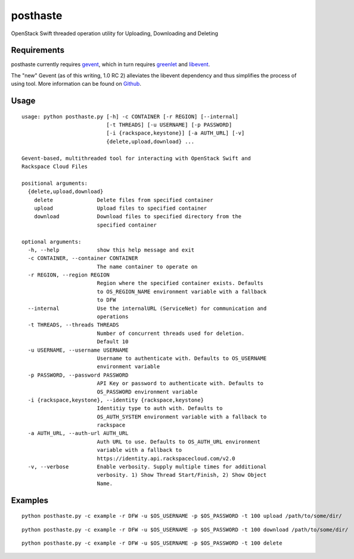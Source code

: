 posthaste
=========

OpenStack Swift threaded operation utility for Uploading, Downloading
and Deleting

Requirements
------------

posthaste currently requires `gevent <http://www.gevent.org/>`_, which
in turn requires `greenlet <https://pypi.python.org/pypi/greenlet>`_ and
`libevent <http://libevent.org/>`_.

The "new" Gevent (as of this writing, 1.0 RC 2) alleviates the libevent
dependency and thus simplifies the process of using tool. More
information can be found on
`Github <https://github.com/surfly/gevent#installing-from-github>`_.

Usage
-----

::

    usage: python posthaste.py [-h] -c CONTAINER [-r REGION] [--internal]
                               [-t THREADS] [-u USERNAME] [-p PASSWORD]
                               [-i {rackspace,keystone}] [-a AUTH_URL] [-v]
                               {delete,upload,download} ...

    Gevent-based, multithreaded tool for interacting with OpenStack Swift and
    Rackspace Cloud Files

    positional arguments:
      {delete,upload,download}
        delete              Delete files from specified container
        upload              Upload files to specified container
        download            Download files to specified directory from the
                            specified container

    optional arguments:
      -h, --help            show this help message and exit
      -c CONTAINER, --container CONTAINER
                            The name container to operate on
      -r REGION, --region REGION
                            Region where the specified container exists. Defaults
                            to OS_REGION_NAME environment variable with a fallback
                            to DFW
      --internal            Use the internalURL (ServiceNet) for communication and
                            operations
      -t THREADS, --threads THREADS
                            Number of concurrent threads used for deletion.
                            Default 10
      -u USERNAME, --username USERNAME
                            Username to authenticate with. Defaults to OS_USERNAME
                            environment variable
      -p PASSWORD, --password PASSWORD
                            API Key or password to authenticate with. Defaults to
                            OS_PASSWORD environment variable
      -i {rackspace,keystone}, --identity {rackspace,keystone}
                            Identitiy type to auth with. Defaults to
                            OS_AUTH_SYSTEM environment variable with a fallback to
                            rackspace
      -a AUTH_URL, --auth-url AUTH_URL
                            Auth URL to use. Defaults to OS_AUTH_URL environment
                            variable with a fallback to
                            https://identity.api.rackspacecloud.com/v2.0
      -v, --verbose         Enable verbosity. Supply multiple times for additional
                            verbosity. 1) Show Thread Start/Finish, 2) Show Object
                            Name.

Examples
--------

::

    python posthaste.py -c example -r DFW -u $OS_USERNAME -p $OS_PASSWORD -t 100 upload /path/to/some/dir/

::

    python posthaste.py -c example -r DFW -u $OS_USERNAME -p $OS_PASSWORD -t 100 download /path/to/some/dir/

::

    python posthaste.py -c example -r DFW -u $OS_USERNAME -p $OS_PASSWORD -t 100 delete

